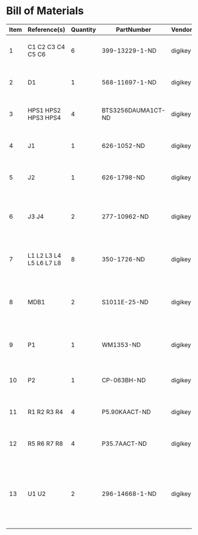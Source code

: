 # Created 2018-08-27 Mon 10:50
* Bill of Materials
#+RESULTS: pcb-parts
| Item | Reference(s)            | Quantity | PartNumber         | Vendor  | Description                                                               |
|------+-------------------------+----------+--------------------+---------+---------------------------------------------------------------------------|
|    1 | C1 C2 C3 C4 C5 C6       |        6 | 399-13229-1-ND     | digikey | CAP CER 0.1UF 50V 10% X7R 1210                                            |
|    2 | D1                      |        1 | 568-11697-1-ND     | digikey | DIODE SCHOTTKY 45V 10A CFP15                                              |
|    3 | HPS1 HPS2 HPS3 HPS4     |        4 | BTS3256DAUMA1CT-ND | digikey | IC SWITCH SMART LOWSIDE TO252-5                                           |
|    4 | J1                      |        1 | 626-1052-ND        | digikey | CONN D-SUB RCPT 9POS VERT SOLDER                                          |
|    5 | J2                      |        1 | 626-1798-ND        | digikey | CONN D-SUB PLUG 9POS VERT SOLDER                                          |
|    6 | J3 J4                   |        2 | 277-10962-ND       | digikey | CONN RCPT FMALE 5POS GOLD SOLDER                                          |
|    7 | L1 L2 L3 L4 L5 L6 L7 L8 |        8 | 350-1726-ND        | digikey | LED 2MM 5V VERTICAL GREEN PC MNT                                          |
|    8 | MDB1                    |        2 | S1011E-25-ND       | digikey | 25 Positions Header Breakaway Connector 0.1in                             |
|    9 | P1                      |        1 | WM1353-ND          | digikey | CONN HEADER 6POS 4.2MM R/A TIN                                            |
|   10 | P2                      |        1 | CP-063BH-ND        | digikey | CONN PWR JACK DC 2.5X5.5 8A T/H                                           |
|   11 | R1 R2 R3 R4             |        4 | P5.90KAACT-ND      | digikey | RES SMD 5.9k OHM 1% 1/2W 1210                                             |
|   12 | R5 R6 R7 R8             |        4 | P35.7AACT-ND       | digikey | RES SMD 35.7 OHM 1% 1/2W 1210                                             |
|   13 | U1 U2                   |        2 | 296-14668-1-ND     | digikey | Buffer Non-Inverting 1 Element 8 Bit per Element Push-Pull Output 20-SOIC |
